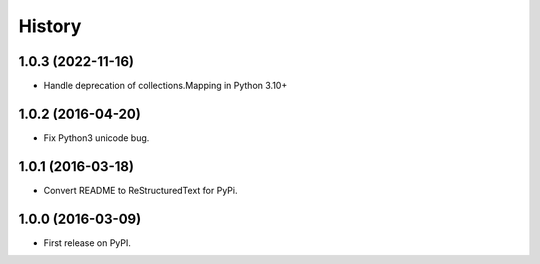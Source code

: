 =======
History
=======

1.0.3 (2022-11-16)
------------------

* Handle deprecation of collections.Mapping in Python 3.10+

1.0.2 (2016-04-20)
------------------

* Fix Python3 unicode bug.

1.0.1 (2016-03-18)
------------------

* Convert README to ReStructuredText for PyPi.

1.0.0 (2016-03-09)
------------------

* First release on PyPI.
